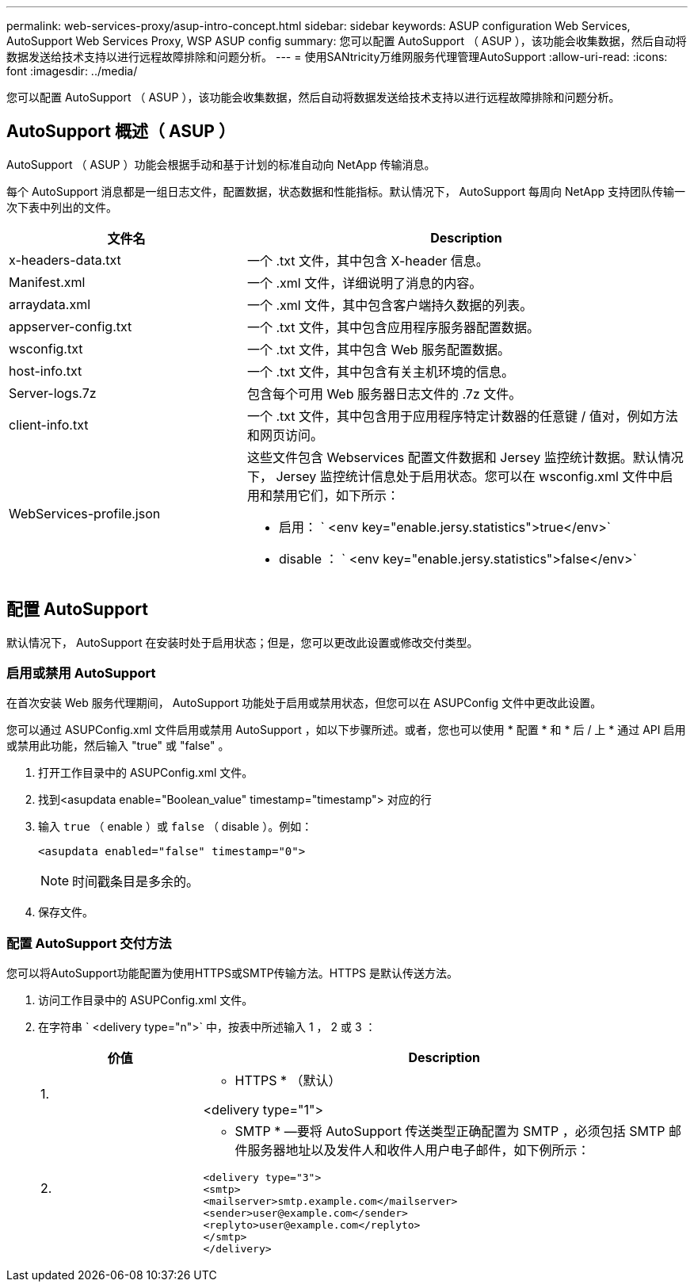 ---
permalink: web-services-proxy/asup-intro-concept.html 
sidebar: sidebar 
keywords: ASUP configuration Web Services, AutoSupport Web Services Proxy, WSP ASUP config 
summary: 您可以配置 AutoSupport （ ASUP ），该功能会收集数据，然后自动将数据发送给技术支持以进行远程故障排除和问题分析。 
---
= 使用SANtricity万维网服务代理管理AutoSupport
:allow-uri-read: 
:icons: font
:imagesdir: ../media/


[role="lead"]
您可以配置 AutoSupport （ ASUP ），该功能会收集数据，然后自动将数据发送给技术支持以进行远程故障排除和问题分析。



== AutoSupport 概述（ ASUP ）

AutoSupport （ ASUP ）功能会根据手动和基于计划的标准自动向 NetApp 传输消息。

每个 AutoSupport 消息都是一组日志文件，配置数据，状态数据和性能指标。默认情况下， AutoSupport 每周向 NetApp 支持团队传输一次下表中列出的文件。

[cols="35h,~"]
|===
| 文件名 | Description 


 a| 
x-headers-data.txt
 a| 
一个 .txt 文件，其中包含 X-header 信息。



 a| 
Manifest.xml
 a| 
一个 .xml 文件，详细说明了消息的内容。



 a| 
arraydata.xml
 a| 
一个 .xml 文件，其中包含客户端持久数据的列表。



 a| 
appserver-config.txt
 a| 
一个 .txt 文件，其中包含应用程序服务器配置数据。



 a| 
wsconfig.txt
 a| 
一个 .txt 文件，其中包含 Web 服务配置数据。



 a| 
host-info.txt
 a| 
一个 .txt 文件，其中包含有关主机环境的信息。



 a| 
Server-logs.7z
 a| 
包含每个可用 Web 服务器日志文件的 .7z 文件。



 a| 
client-info.txt
 a| 
一个 .txt 文件，其中包含用于应用程序特定计数器的任意键 / 值对，例如方法和网页访问。



 a| 
WebServices-profile.json
 a| 
这些文件包含 Webservices 配置文件数据和 Jersey 监控统计数据。默认情况下， Jersey 监控统计信息处于启用状态。您可以在 wsconfig.xml 文件中启用和禁用它们，如下所示：

* 启用： ` <env key="enable.jersy.statistics">true</env>`
* disable ： ` <env key="enable.jersy.statistics">false</env>`


|===


== 配置 AutoSupport

默认情况下， AutoSupport 在安装时处于启用状态；但是，您可以更改此设置或修改交付类型。



=== 启用或禁用 AutoSupport

在首次安装 Web 服务代理期间， AutoSupport 功能处于启用或禁用状态，但您可以在 ASUPConfig 文件中更改此设置。

您可以通过 ASUPConfig.xml 文件启用或禁用 AutoSupport ，如以下步骤所述。或者，您也可以使用 * 配置 * 和 * 后 / 上 * 通过 API 启用或禁用此功能，然后输入 "true" 或 "false" 。

. 打开工作目录中的 ASUPConfig.xml 文件。
. 找到<asupdata enable="Boolean_value" timestamp="timestamp"> 对应的行
. 输入 `true` （ enable ）或 `false` （ disable ）。例如：
+
[listing]
----
<asupdata enabled="false" timestamp="0">
----
+

NOTE: 时间戳条目是多余的。

. 保存文件。




=== 配置 AutoSupport 交付方法

您可以将AutoSupport功能配置为使用HTTPS或SMTP传输方法。HTTPS 是默认传送方法。

. 访问工作目录中的 ASUPConfig.xml 文件。
. 在字符串 ` <delivery type="n">` 中，按表中所述输入 1 ， 2 或 3 ：
+
[cols="25h,~"]
|===
| 价值 | Description 


 a| 
1.
 a| 
* HTTPS * （默认）

<delivery type="1">



 a| 
2.
 a| 
* SMTP * —要将 AutoSupport 传送类型正确配置为 SMTP ，必须包括 SMTP 邮件服务器地址以及发件人和收件人用户电子邮件，如下例所示：

[listing]
----
<delivery type="3">
<smtp>
<mailserver>smtp.example.com</mailserver>
<sender>user@example.com</sender>
<replyto>user@example.com</replyto>
</smtp>
</delivery>
----
|===


